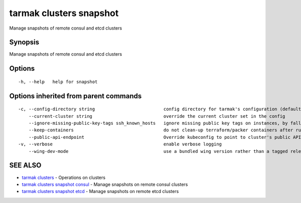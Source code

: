 .. _tarmak_clusters_snapshot:

tarmak clusters snapshot
------------------------

Manage snapshots of remote consul and etcd clusters

Synopsis
~~~~~~~~


Manage snapshots of remote consul and etcd clusters

Options
~~~~~~~

::

  -h, --help   help for snapshot

Options inherited from parent commands
~~~~~~~~~~~~~~~~~~~~~~~~~~~~~~~~~~~~~~

::

  -c, --config-directory string                          config directory for tarmak's configuration (default "~/.tarmak")
      --current-cluster string                           override the current cluster set in the config
      --ignore-missing-public-key-tags ssh_known_hosts   ignore missing public key tags on instances, by falling back to populating ssh_known_hosts with the first connection (default true)
      --keep-containers                                  do not clean-up terraform/packer containers after running them
      --public-api-endpoint                              Override kubeconfig to point to cluster's public API endpoint
  -v, --verbose                                          enable verbose logging
      --wing-dev-mode                                    use a bundled wing version rather than a tagged release from GitHub

SEE ALSO
~~~~~~~~

* `tarmak clusters <tarmak_clusters.html>`_ 	 - Operations on clusters
* `tarmak clusters snapshot consul <tarmak_clusters_snapshot_consul.html>`_ 	 - Manage snapshots on remote consul clusters
* `tarmak clusters snapshot etcd <tarmak_clusters_snapshot_etcd.html>`_ 	 - Manage snapshots on remote etcd clusters

